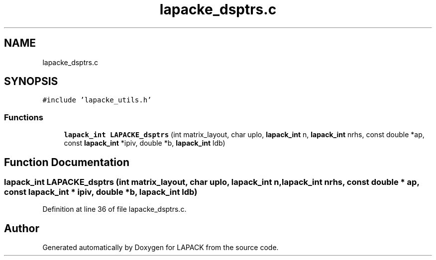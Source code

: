 .TH "lapacke_dsptrs.c" 3 "Tue Nov 14 2017" "Version 3.8.0" "LAPACK" \" -*- nroff -*-
.ad l
.nh
.SH NAME
lapacke_dsptrs.c
.SH SYNOPSIS
.br
.PP
\fC#include 'lapacke_utils\&.h'\fP
.br

.SS "Functions"

.in +1c
.ti -1c
.RI "\fBlapack_int\fP \fBLAPACKE_dsptrs\fP (int matrix_layout, char uplo, \fBlapack_int\fP n, \fBlapack_int\fP nrhs, const double *ap, const \fBlapack_int\fP *ipiv, double *b, \fBlapack_int\fP ldb)"
.br
.in -1c
.SH "Function Documentation"
.PP 
.SS "\fBlapack_int\fP LAPACKE_dsptrs (int matrix_layout, char uplo, \fBlapack_int\fP n, \fBlapack_int\fP nrhs, const double * ap, const \fBlapack_int\fP * ipiv, double * b, \fBlapack_int\fP ldb)"

.PP
Definition at line 36 of file lapacke_dsptrs\&.c\&.
.SH "Author"
.PP 
Generated automatically by Doxygen for LAPACK from the source code\&.
